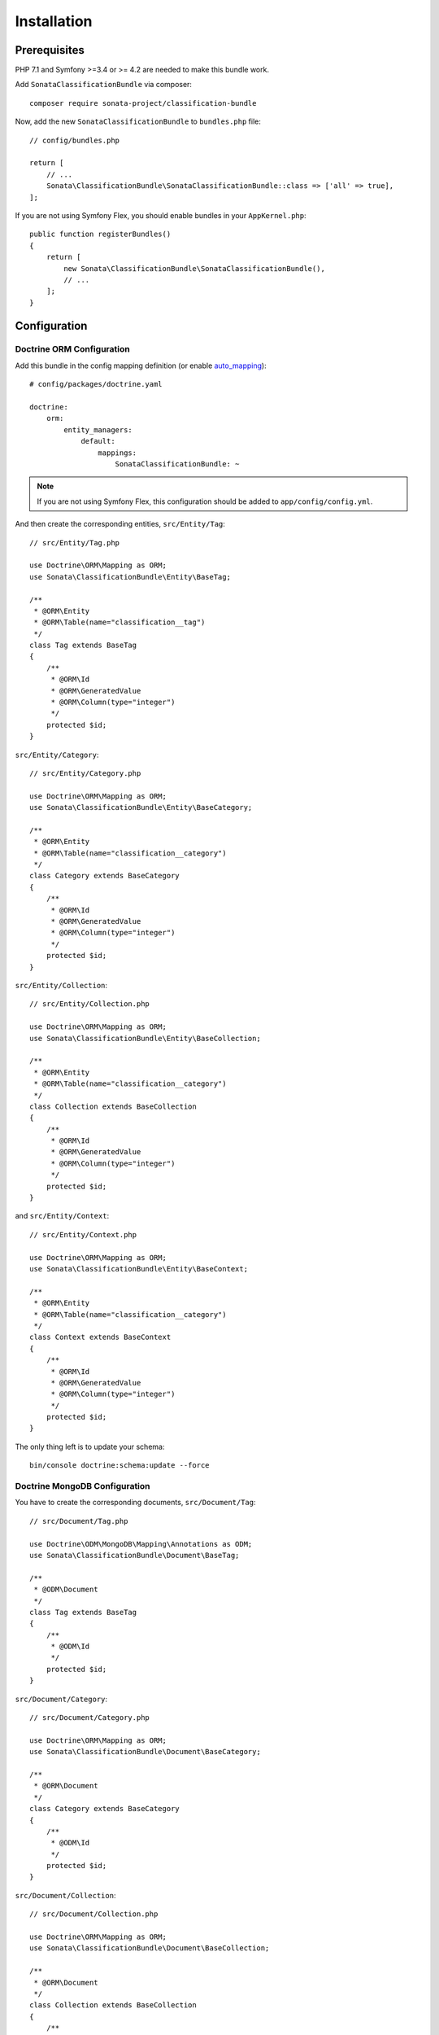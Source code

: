 .. index::
    single: Introduction
    single: AppKernel

Installation
============

Prerequisites
-------------

PHP 7.1 and Symfony >=3.4 or >= 4.2 are needed to make this bundle work.

Add ``SonataClassificationBundle`` via composer::

   composer require sonata-project/classification-bundle

Now, add the new ``SonataClassificationBundle`` to ``bundles.php`` file::

    // config/bundles.php

    return [
        // ...
        Sonata\ClassificationBundle\SonataClassificationBundle::class => ['all' => true],
    ];

If you are not using Symfony Flex, you should enable bundles in your ``AppKernel.php``::

    public function registerBundles()
    {
        return [
            new Sonata\ClassificationBundle\SonataClassificationBundle(),
            // ...
        ];
    }

Configuration
-------------

Doctrine ORM Configuration
~~~~~~~~~~~~~~~~~~~~~~~~~~
Add this bundle in the config mapping definition (or enable `auto_mapping`_)::

    # config/packages/doctrine.yaml

    doctrine:
        orm:
            entity_managers:
                default:
                    mappings:
                        SonataClassificationBundle: ~

.. note::

    If you are not using Symfony Flex, this configuration should be added
    to ``app/config/config.yml``.

And then create the corresponding entities, ``src/Entity/Tag``::

    // src/Entity/Tag.php

    use Doctrine\ORM\Mapping as ORM;
    use Sonata\ClassificationBundle\Entity\BaseTag;

    /**
     * @ORM\Entity
     * @ORM\Table(name="classification__tag")
     */
    class Tag extends BaseTag
    {
        /**
         * @ORM\Id
         * @ORM\GeneratedValue
         * @ORM\Column(type="integer")
         */
        protected $id;
    }

``src/Entity/Category``::

    // src/Entity/Category.php

    use Doctrine\ORM\Mapping as ORM;
    use Sonata\ClassificationBundle\Entity\BaseCategory;

    /**
     * @ORM\Entity
     * @ORM\Table(name="classification__category")
     */
    class Category extends BaseCategory
    {
        /**
         * @ORM\Id
         * @ORM\GeneratedValue
         * @ORM\Column(type="integer")
         */
        protected $id;
    }

``src/Entity/Collection``::

    // src/Entity/Collection.php

    use Doctrine\ORM\Mapping as ORM;
    use Sonata\ClassificationBundle\Entity\BaseCollection;

    /**
     * @ORM\Entity
     * @ORM\Table(name="classification__category")
     */
    class Collection extends BaseCollection
    {
        /**
         * @ORM\Id
         * @ORM\GeneratedValue
         * @ORM\Column(type="integer")
         */
        protected $id;
    }

and ``src/Entity/Context``::

    // src/Entity/Context.php

    use Doctrine\ORM\Mapping as ORM;
    use Sonata\ClassificationBundle\Entity\BaseContext;

    /**
     * @ORM\Entity
     * @ORM\Table(name="classification__category")
     */
    class Context extends BaseContext
    {
        /**
         * @ORM\Id
         * @ORM\GeneratedValue
         * @ORM\Column(type="integer")
         */
        protected $id;
    }

The only thing left is to update your schema::

    bin/console doctrine:schema:update --force

Doctrine MongoDB Configuration
~~~~~~~~~~~~~~~~~~~~~~~~~~

You have to create the corresponding documents, ``src/Document/Tag``::

    // src/Document/Tag.php

    use Doctrine\ODM\MongoDB\Mapping\Annotations as ODM;
    use Sonata\ClassificationBundle\Document\BaseTag;

    /**
     * @ODM\Document
     */
    class Tag extends BaseTag
    {
        /**
         * @ODM\Id
         */
        protected $id;
    }

``src/Document/Category``::

    // src/Document/Category.php

    use Doctrine\ORM\Mapping as ORM;
    use Sonata\ClassificationBundle\Document\BaseCategory;

    /**
     * @ORM\Document
     */
    class Category extends BaseCategory
    {
        /**
         * @ODM\Id
         */
        protected $id;
    }

``src/Document/Collection``::

    // src/Document/Collection.php

    use Doctrine\ORM\Mapping as ORM;
    use Sonata\ClassificationBundle\Document\BaseCollection;

    /**
     * @ORM\Document
     */
    class Collection extends BaseCollection
    {
        /**
         * @ODM\Id
         */
        protected $id;
    }

and ``src/Document/Context``::

    // src/Document/Context.php

    use Doctrine\ORM\Mapping as ORM;
    use Sonata\ClassificationBundle\Document\BaseContext;

    /**
     * @ORM\Document
     */
    class Context extends BaseContext
    {
        /**
         * @ODM\Id
         */
        protected $id;
    }

.. _`auto_mapping`: http://symfony.com/doc/4.4/reference/configuration/doctrine.html#configuration-overview
